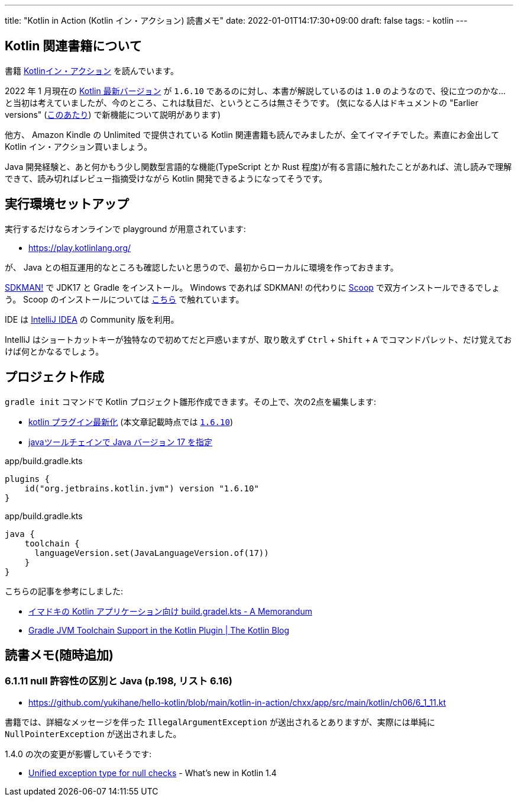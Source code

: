 ---
title: "Kotlin in Action (Kotlin イン・アクション) 読書メモ"
date: 2022-01-01T14:17:30+09:00
draft: false
tags:
  - kotlin
---

== Kotlin 関連書籍について

書籍 https://book.mynavi.jp/ec/products/detail/id=78137[Kotlinイン・アクション] を読んでいます。

2022 年 1 月現在の https://kotlinlang.org/docs/releases.html#release-details[Kotlin 最新バージョン] が `1.6.10` であるのに対し、本書が解説しているのは `1.0` のようなので、役に立つのかな…と当初は考えていましたが、今のところ、これは駄目だ、というところは無さそうです。
(気になる人はドキュメントの "Earlier versions" (https://kotlinlang.org/docs/whatsnew11.html[このあたり]) で新機能について説明があります)

他方、 Amazon Kindle の Unlimited で提供されている Kotlin 関連書籍も読んでみましたが、全てイマイチでした。素直にお金出して Kotlin イン・アクション買いましょう。

Java 開発経験と、あと何かもう少し関数型言語的な機能(TypeScript とか Rust 程度)が有る言語に触れたことがあれば、流し読みで理解できて、読み切ればレビュー指摘受けながら Kotlin 開発できるようになってそうです。

== 実行環境セットアップ

実行するだけならオンラインで playground が用意されています:

* https://play.kotlinlang.org/

が、 Java との相互運用的なところも確認したいと思うので、最初からローカルに環境を作っておきます。

https://sdkman.io/[SDKMAN!] で JDK17 と Gradle をインストール。
Windows であれば SDKMAN! の代わりに https://scoop.sh/[Scoop] で双方インストールできるでしょう。
Scoop のインストールについては https://zenn.dev/yukihane/articles/fb52d049da587c[こちら] で触れています。

IDE は https://www.jetbrains.com/ja-jp/idea/download/[IntelliJ IDEA] の Community 版を利用。

IntelliJ はショートカットキーが独特なので初めてだと戸惑いますが、取り敢えず `Ctrl` + `Shift` + `A` でコマンドパレット、だけ覚えておけば何とかなるでしょう。

== プロジェクト作成

`gradle init` コマンドで Kotlin プロジェクト雛形作成できます。その上で、次の2点を編集します:

* https://github.com/yukihane/hello-kotlin/blob/88ed0819e6db9cc54bab3c293d385e98b3f587a1/kotlin-in-action/chxx/app/build.gradle.kts#L11[kotlin プラグイン最新化] (本文章記載時点では https://kotlinlang.org/docs/releases.html[`1.6.10`])
* https://github.com/yukihane/hello-kotlin/blob/88ed0819e6db9cc54bab3c293d385e98b3f587a1/kotlin-in-action/chxx/app/build.gradle.kts#L39-L43[javaツールチェインで Java バージョン 17 を指定]

[source]
.app/build.gradle.kts
----
plugins {
    id("org.jetbrains.kotlin.jvm") version "1.6.10"
}
----

[source]
.app/build.gradle.kts
----
java {
    toolchain {
      languageVersion.set(JavaLanguageVersion.of(17))
    }
}
----

こちらの記事を参考にしました:

* https://blog1.mammb.com/entry/2021/12/06/090000[イマドキの Kotlin アプリケーション向け build.gradel.kts - A Memorandum]
* https://blog.jetbrains.com/kotlin/2021/11/gradle-jvm-toolchain-support-in-the-kotlin-plugin/[Gradle JVM Toolchain Support in the Kotlin Plugin | The Kotlin Blog]

== 読書メモ(随時追加)

=== 6.1.11 null 許容性の区別と Java (p.198, リスト 6.16)

* https://github.com/yukihane/hello-kotlin/blob/main/kotlin-in-action/chxx/app/src/main/kotlin/ch06/6_1_11.kt

書籍では、詳細なメッセージを伴った `IllegalArgumentException` が送出されるとありますが、実際には単純に `NullPointerException` が送出されました。

1.4.0 の次の変更が影響していそうです:

* https://kotlinlang.org/docs/whatsnew14.html#unified-exception-type-for-null-checks[Unified exception type for null checks] - What's new in Kotlin 1.4
